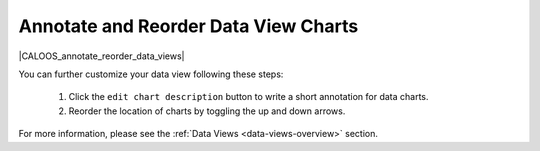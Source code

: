 .. _annotate-and-reorder-data-view-charts:

#####################################
Annotate and Reorder Data View Charts
#####################################

|CALOOS_annotate_reorder_data_views|

You can further customize your data view following these steps:

  #. Click the ``edit chart description`` button to write a short annotation for data charts.
  #. Reorder the location of charts by toggling the up and down arrows.

For more information, please see the :ref:`Data Views <data-views-overview>` section.
